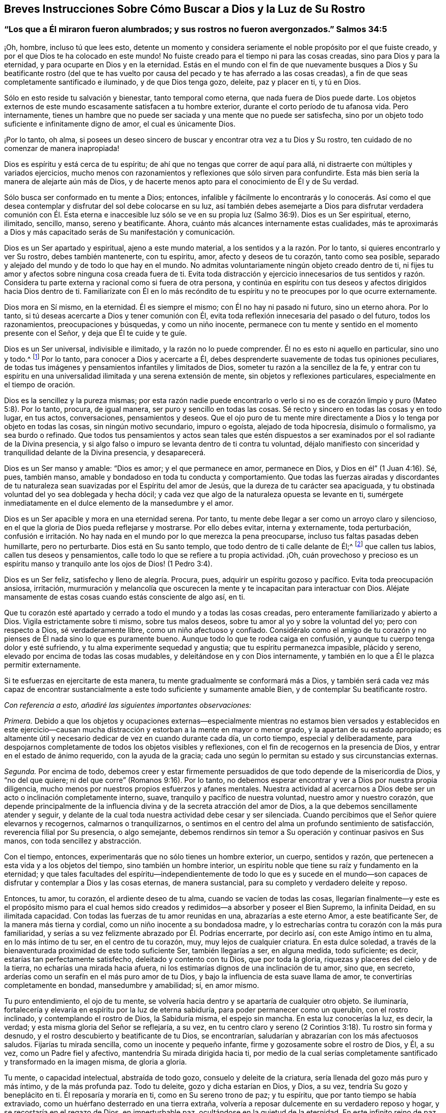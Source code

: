 [#chap9, short="Breves Instrucciones Sobre Cómo Buscar a Dios"]
== Breves Instrucciones Sobre Cómo Buscar a Dios y la Luz de Su Rostro

[.blurb]
=== "`Los que a Él miraron fueron alumbrados; y sus rostros no fueron avergonzados.`" Salmos 34:5

¡Oh, hombre, incluso tú que lees esto,
detente un momento y considera seriamente el noble propósito por el que fuiste creado,
y por el que Dios te ha colocado en este mundo!
No fuiste creado para el tiempo ni para las cosas creadas,
sino para Dios y para la eternidad, y para ocuparte en Dios y en la eternidad.
Estás en el mundo con el fin de que nuevamente busques a Dios y Su beatificante rostro
(del que te has vuelto por causa del pecado y te has aferrado a las cosas creadas),
a fin de que seas completamente santificado e iluminado, y de que Dios tenga gozo,
deleite, paz y placer en ti, y tú en Dios.

Sólo en esto reside tu salvación y bienestar, tanto temporal como eterna,
que nada fuera de Dios puede darte.
Los objetos externos de este mundo escasamente satisfacen a tu hombre exterior,
durante el corto período de tu afanosa vida.
Pero internamente,
tienes un hambre que no puede ser saciada y una mente que no puede ser satisfecha,
sino por un objeto todo suficiente e infinitamente digno de amor,
el cual es únicamente Dios.

¡Por lo tanto, oh alma,
si posees un deseo sincero de buscar y encontrar otra vez a tu Dios y Su rostro,
ten cuidado de no comenzar de manera inapropiada!

Dios es espíritu y está cerca de tu espíritu;
de ahí que no tengas que correr de aquí para allá,
ni distraerte con múltiples y variados ejercicios,
mucho menos con razonamientos y reflexiones que sólo sirven para confundirte.
Esta más bien sería la manera de alejarte aún más de Dios,
y de hacerte menos apto para el conocimiento de Él y de Su verdad.

Sólo busca ser conformado en tu mente a Dios; entonces,
infalible y fácilmente lo encontrarás y lo conocerás. Así como el que
desea contemplar y disfrutar del sol debe colocarse en su luz,
así también debes asemejarte a Dios para disfrutar verdadera comunión con Él. Esta eterna
e inaccesible luz sólo se ve en su propia luz (Salmo 36:9). Dios es un Ser espiritual,
eterno, ilimitado, sencillo, manso, sereno y beatificante.
Ahora, cuánto más alcances internamente estas cualidades,
más te aproximarás a Dios y más capacitado serás de Su manifestación y comunicación.

Dios es un Ser apartado y espiritual, ajeno a este mundo material,
a los sentidos y a la razón. Por lo tanto, si quieres encontrarlo y ver Su rostro,
debes también mantenerte, con tu espíritu, amor, afecto y deseos de tu corazón,
tanto como sea posible, separado y alejado del mundo y de todo lo que hay en el mundo.
No admitas voluntariamente ningún objeto creado dentro de ti,
ni fijes tu amor y afectos sobre ninguna cosa creada fuera de ti.
Evita toda distracción y ejercicio innecesarios de tus sentidos y razón.
Considera tu parte externa y racional como si fuera de otra persona,
y continúa en espíritu con tus deseos y afectos dirigidos hacia Dios dentro de ti.
Familiarízate con Él en lo más recóndito de tu espíritu
y no te preocupes por lo que ocurre externamente.

Dios mora en Sí mismo, en la eternidad.
Él es siempre el mismo; con Él no hay ni pasado ni futuro, sino un eterno ahora.
Por lo tanto, si tú deseas acercarte a Dios y tener comunión con Él,
evita toda reflexión innecesaria del pasado o del futuro, todos los razonamientos,
preocupaciones y búsquedas, y como un niño inocente,
permanece con tu mente y sentido en el momento presente con el Señor,
y deja que Él te cuide y te guíe.

Dios es un Ser universal, indivisible e ilimitado, y la razón no lo puede comprender.
Él no es esto ni aquello en particular, sino uno y todo.^
footnote:[Que no se suponga que esto es otra cosa que razón sólida.
El significado es que las excelencias particulares de una criatura pueden ser divididas,
medidas, limitadas y comprendidas; pero Dios es un Ser extremadamente simple.
Él no es una perfección particular,
sino todo lo bueno y toda perfección en una unidad
indivisible e incomprensible.]
Por lo tanto,
para conocer a Dios y acercarte a Él,
debes desprenderte suavemente de todas tus opiniones peculiares,
de todas tus imágenes y pensamientos infantiles y limitados de Dios,
someter tu razón a la sencillez de la fe,
y entrar con tu espíritu en una universalidad ilimitada y una serena extensión de mente,
sin objetos y reflexiones particulares, especialmente en el tiempo de oración.

Dios es la sencillez y la pureza mismas;
por esta razón nadie puede encontrarlo o verlo si no es
de corazón limpio y puro (Mateo 5:8). Por lo tanto,
procura, de igual manera, ser puro y sencillo en todas las cosas.
Sé recto y sincero en todas las cosas y en todo lugar, en tus actos, conversaciones,
pensamientos y deseos.
Que el ojo puro de tu mente mire directamente a Dios
y lo tenga por objeto en todas las cosas,
sin ningún motivo secundario, impuro o egoísta, alejado de toda hipocresía,
disimulo o formalismo, ya sea burdo o refinado.
Que todos tus pensamientos y actos sean tales que estén dispuestos
a ser examinados por el sol radiante de la Divina presencia,
y si algo falso o impuro se levanta dentro de ti contra tu voluntad,
déjalo manifiesto con sinceridad y tranquilidad delante de la Divina presencia,
y desaparecerá.

Dios es un Ser manso y amable: "`Dios es amor; y el que permanece en amor,
permanece en Dios, y Dios en él`" (1 Juan 4:16). Sé, pues, también manso,
amable y bondadoso en toda tu conducta y comportamiento.
Que todas las fuerzas airadas y discordantes de tu naturaleza
sean suavizadas por el Espíritu del amor de Jesús,
que la dureza de tu carácter sea apaciguada,
y tu obstinada voluntad del yo sea doblegada y hecha dócil;
y cada vez que algo de la naturaleza opuesta se levante en ti,
sumérgete inmediatamente en el dulce elemento de la mansedumbre y el amor.

Dios es un Ser apacible y mora en una eternidad serena.
Por tanto, tu mente debe llegar a ser como un arroyo claro y silencioso,
en el que la gloria de Dios pueda reflejarse y mostrarse.
Por ello debes evitar, interna y externamente, toda perturbación,
confusión e irritación. No hay nada en el mundo por lo que merezca la pena preocuparse,
incluso tus faltas pasadas deben humillarte, pero no perturbarte.
Dios está en Su santo templo, que todo dentro de ti calle delante de Él;^
footnote:[Ver Habacuc 2:20]
que callen tus labios, callen tus deseos y pensamientos,
calle todo lo que se refiere a tu propia actividad.
¡Oh,
cuán provechoso y precioso es un espíritu manso y
tranquilo ante los ojos de Dios! (1 Pedro 3:4).

Dios es un Ser feliz, satisfecho y lleno de alegría. Procura, pues,
adquirir un espíritu gozoso y pacífico.
Evita toda preocupación ansiosa, irritación,
murmuración y melancolía que oscurecen la mente y
te incapacitan para interactuar con Dios.
Aléjate mansamente de estas cosas cuando estás consciente de algo así, en ti.

Que tu corazón esté apartado y cerrado a todo el mundo y a todas las cosas creadas,
pero enteramente familiarizado y abierto a Dios.
Vigila estrictamente sobre ti mismo, sobre tus malos deseos,
sobre tu amor al yo y sobre la voluntad del yo; pero con respecto a Dios,
sé verdaderamente libre, como un niño afectuoso y confiado.
Considéralo como el amigo de tu corazón y no pienses
de Él nada sino lo que es puramente bueno.
Aunque todo lo que te rodea caiga en confusión,
y aunque tu cuerpo tenga dolor y esté sufriendo,
y tu alma experimente sequedad y angustia; que tu espíritu permanezca impasible,
plácido y sereno, elevado por encima de todas las cosas mudables,
y deleitándose en y con Dios internamente,
y también en lo que a Él le plazca permitir externamente.

Si te esfuerzas en ejercitarte de esta manera,
tu mente gradualmente se conformará más a Dios,
y también será cada vez más capaz de encontrar sustancialmente
a este todo suficiente y sumamente amable Bien,
y de contemplar Su beatificante rostro.

[.offset]
__Con referencia a esto, añadiré las siguientes importantes observaciones:__

_Primera._
Debido a que los objetos y ocupaciones externas--especialmente mientras
no estamos bien versados y establecidos en este ejercicio--causan mucha
distracción y estorban a la mente en mayor o menor grado,
y la apartan de su estado apropiado;
es altamente útil y necesario dedicar de vez en cuando durante cada día, un corto tiempo,
especial y deliberadamente,
para despojarnos completamente de todos los objetos visibles y reflexiones,
con el fin de recogernos en la presencia de Dios,
y entrar en el estado de ánimo requerido, con la ayuda de la gracia;
cada uno según lo permitan su estado y sus circunstancias externas.

_Segunda._
Por encima de todo,
debemos creer y estar firmemente persuadidos de que
todo depende de la misericordia de Dios,
y "`no del que quiere; ni del que corre`" (Romanos 9:16). Por lo tanto,
no debemos esperar encontrar y ver a Dios por nuestra propia diligencia,
mucho menos por nuestros propios esfuerzos y afanes mentales.
Nuestra actividad al acercarnos a Dios debe ser un
acto o inclinación completamente interno,
suave, tranquilo y pacífico de nuestra voluntad, nuestro amor y nuestro corazón,
que depende principalmente de la influencia divina
y de la secreta atracción del amor de Dios,
a la que debemos sencillamente atender y seguir,
y delante de la cual toda nuestra actividad debe cesar y ser silenciada.
Cuando percibimos que el Señor quiere elevarnos y recogernos,
calmarnos o tranquilizarnos,
o sentimos en el centro del alma un profundo sentimiento de satisfacción,
reverencia filial por Su presencia, o algo semejante,
debemos rendirnos sin temor a Su operación y continuar pasivos en Sus manos,
con toda sencillez y abstracción.

Con el tiempo, entonces, experimentarás que no sólo tienes un hombre exterior, un cuerpo,
sentidos y razón, que pertenecen a esta vida y a los objetos del tiempo,
sino también un hombre interior,
un espíritu noble que tiene su raíz y fundamento en la eternidad;
y que tales facultades del espíritu--independientemente de todo lo que es y sucede
en el mundo--son capaces de disfrutar y contemplar a Dios y las cosas eternas,
de manera sustancial, para su completo y verdadero deleite y reposo.

Entonces, tu amor, tu corazón, el ardiente deseo de tu alma,
cuando se vacíen de todas las cosas,
llegarían finalmente--y este es el propósito mismo para el cual
hemos sido creados y redimidos--a absorber y poseer el Bien Supremo,
la infinita Deidad, en su ilimitada capacidad.
Con todas las fuerzas de tu amor reunidas en una, abrazarías a este eterno Amor,
a este beatificante Ser, de la manera más tierna y cordial,
como un niño inocente a su bondadosa madre,
y lo estrecharías contra tu corazón con la más pura familiaridad,
y serías a su vez felizmente abrazado por Él. Podrías encerrarte, por decirlo así,
con este Amigo íntimo en tu alma, en lo más íntimo de tu ser, en el centro de tu corazón,
muy, muy lejos de cualquier criatura.
En esta dulce soledad,
a través de la bienaventurada proximidad de este todo suficiente Ser,
también llegarías a ser, en alguna medida, todo suficiente; es decir,
estarías tan perfectamente satisfecho, deleitado y contento con tu Dios,
que por toda la gloria, riquezas y placeres del cielo y de la tierra,
no echarías una mirada hacia afuera,
ni los estimarías dignos de una inclinación de tu amor, sino que, en secreto,
arderías como un serafín en el más puro amor de tu Dios,
y bajo la influencia de esta suave llama de amor,
te convertirías completamente en bondad, mansedumbre y amabilidad; sí, en amor mismo.

Tu puro entendimiento, el ojo de tu mente,
se volvería hacia dentro y se apartaría de cualquier otro objeto.
Se iluminaría, fortalecería y elevaría en espíritu por la luz de eterna sabiduría,
para poder permanecer como un querubín, con el rostro inclinado,
y contemplando el rostro de Dios, la Sabiduría misma, el espejo sin mancha.
En esta luz conocerías la luz, es decir, la verdad;
y esta misma gloria del Señor se reflejaría, a su vez,
en tu centro claro y sereno (2 Corintios 3:18). Tu rostro sin forma y desnudo,
y el rostro descubierto y beatificante de tu Dios, se encontrarían,
saludarían y abrazarían con los más afectuosos saludos.
Fijarías tu mirada sencilla, como un inocente y pequeño infante,
firme y gozosamente sobre el rostro de Dios, y Él, a su vez,
como un Padre fiel y afectivo, mantendría Su mirada dirigida hacia ti,
por medio de la cual serías completamente santificado y transformado en la imagen misma,
de gloria a gloria.

Tu mente, o capacidad intelectual, abstraída de todo gozo,
consuelo y deleite de la criatura, sería llenada del gozo más puro y más íntimo,
y de la más profunda paz.
Todo tu deleite, gozo y dicha estarían en Dios, y Dios, a su vez,
tendría Su gozo y beneplácito en ti.
Él reposaría y moraría en ti, como en Su sereno trono de paz; y tu espíritu,
que por tanto tiempo se había extraviado,
como un huérfano desterrado en una tierra extraña,
volvería a reposar dulcemente en su verdadero reposo y hogar,
y se recostaría en el regazo de Dios, en imperturbable paz,
ocultándose en la quietud de la eternidad.
En este infinito reino de paz,
vivirías intacto e imperturbable por las tempestades de los afectos,
apartado de todos los perturbadores gozos, aflicciones,
temores y esperanzas que pudieran asaltar tu espíritu desde fuera.
Y así, te convertirías en un cielo claro del siempre bendito Dios trino,
en el que Él habitaría, y que Él llenaría de Su luz, amor y toda virtud divina,
y en el que Él se glorificaría en el tiempo y en la eternidad.

Por tanto, no actúes más con insensatez, oh, tú, noble criatura e imagen del eterno Dios,
haciendo que tu espíritu real (no diré divino) y sus nobles facultades,
sean tan vergonzosamente esclavizadas por las cosas viles, miserables,
vanas e indignas de esta creación, por medio de los deseos de los ojos,
los deseos de la carne y la vanagloria del mundo.
Porque Dios ha enviado a Su Hijo para redimirte de esa esclavitud,
y para elevar de nuevo tu espíritu a la gloriosa libertad de los hijos de Dios.
Recuerda, que en lo que se refiere a tu parte superior, tú eres un hijo de la eternidad;
Dios mismo es tu Padre y tu hogar, y allí debes vivir y morar.
El mundo debe ser para ti una tierra de destierro, y tu cuerpo, una prisión y purgatorio.
¡Alza, pues, las puertas eternas de tus facultades mentales por encima de lo natural,
de los sentidos y de la razón, para que el Rey de gloria, el Dios de los ejércitos,
pueda entrar en ti!
